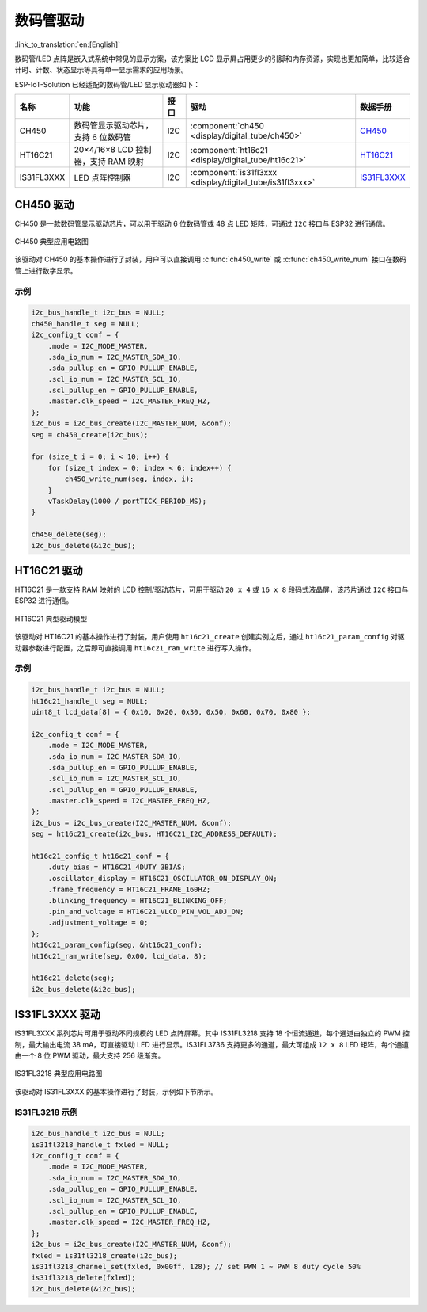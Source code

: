 数码管驱动
============
:link_to_translation:`en:[English]`

数码管/LED 点阵是嵌入式系统中常见的显示方案，该方案比 LCD 显示屏占用更少的引脚和内存资源，实现也更加简单，比较适合计时、计数、状态显示等具有单一显示需求的应用场景。 

ESP-IoT-Solution 已经适配的数码管/LED 显示驱动器如下：

+------------+-------------------------------------------+------+-----------------------------------------------------------+-------------------------------------------------------------------------------------+
|    名称    |                   功能                    | 接口 |                           驱动                            |                                      数据手册                                       |
+============+===========================================+======+===========================================================+=====================================================================================+
| CH450      | 数码管显示驱动芯片，支持 6 位数码管       | I2C  | :component:`ch450 <display/digital_tube/ch450>`           | `CH450 <https://pdf1.alldatasheet.com/datasheet-pdf/view/1145655/WCH/CH450H.html>`_ |
+------------+-------------------------------------------+------+-----------------------------------------------------------+-------------------------------------------------------------------------------------+
| HT16C21    | 20×4/16×8 LCD 控制器，支持 RAM 映射       | I2C  | :component:`ht16c21 <display/digital_tube/ht16c21>`       | `HT16C21 <https://www.holtek.com.tw/documents/10179/11842/HT16C21v110.pdf>`_        |
+------------+-------------------------------------------+------+-----------------------------------------------------------+-------------------------------------------------------------------------------------+
| IS31FL3XXX | LED 点阵控制器                            | I2C  | :component:`is31fl3xxx <display/digital_tube/is31fl3xxx>` | `IS31FL3XXX <https://www.alldatasheet.com/view.jsp?Searchword=IS31FL3&sField=2>`_   |
+------------+-------------------------------------------+------+-----------------------------------------------------------+-------------------------------------------------------------------------------------+

CH450 驱动
-------------

CH450 是一款数码管显示驱动芯片，可以用于驱动 6 位数码管或 48 点 LED 矩阵，可通过 ``I2C`` 接口与 ESP32 进行通信。


.. figure:: ../../_static/ch450_typical_application_circuit.png
    :align: center
    :width: 70%

    CH450 典型应用电路图

该驱动对 CH450 的基本操作进行了封装，用户可以直接调用 :c:func:`ch450_write` 或 :c:func:`ch450_write_num` 接口在数码管上进行数字显示。

示例
^^^^^^^^

.. code:: c

    i2c_bus_handle_t i2c_bus = NULL;
    ch450_handle_t seg = NULL;
    i2c_config_t conf = {    
        .mode = I2C_MODE_MASTER,
        .sda_io_num = I2C_MASTER_SDA_IO,
        .sda_pullup_en = GPIO_PULLUP_ENABLE,
        .scl_io_num = I2C_MASTER_SCL_IO,
        .scl_pullup_en = GPIO_PULLUP_ENABLE,
        .master.clk_speed = I2C_MASTER_FREQ_HZ,
    };
    i2c_bus = i2c_bus_create(I2C_MASTER_NUM, &conf);
    seg = ch450_create(i2c_bus);

    for (size_t i = 0; i < 10; i++) {
        for (size_t index = 0; index < 6; index++) {
            ch450_write_num(seg, index, i);
        }
        vTaskDelay(1000 / portTICK_PERIOD_MS);
    }

    ch450_delete(seg);
    i2c_bus_delete(&i2c_bus);


HT16C21 驱动
----------------

HT16C21 是一款支持 RAM 映射的 LCD 控制/驱动芯片，可用于驱动 ``20 x 4`` 或 ``16 x 8`` 段码式液晶屏，该芯片通过 ``I2C`` 接口与 ESP32 进行通信。

.. figure:: ../../_static/ht16c21_drive_mode_waveform.png
   :align: center
   :width: 60%

   HT16C21 典型驱动模型

该驱动对 HT16C21 的基本操作进行了封装，用户使用 ``ht16c21_create`` 创建实例之后，通过 ``ht16c21_param_config`` 对驱动器参数进行配置，之后即可直接调用 ``ht16c21_ram_write`` 进行写入操作。

示例
^^^^^^^^

.. code:: c

    i2c_bus_handle_t i2c_bus = NULL;
    ht16c21_handle_t seg = NULL;
    uint8_t lcd_data[8] = { 0x10, 0x20, 0x30, 0x50, 0x60, 0x70, 0x80 };

    i2c_config_t conf = {    
        .mode = I2C_MODE_MASTER,
        .sda_io_num = I2C_MASTER_SDA_IO,
        .sda_pullup_en = GPIO_PULLUP_ENABLE,
        .scl_io_num = I2C_MASTER_SCL_IO,
        .scl_pullup_en = GPIO_PULLUP_ENABLE,
        .master.clk_speed = I2C_MASTER_FREQ_HZ,
    };
    i2c_bus = i2c_bus_create(I2C_MASTER_NUM, &conf);
    seg = ht16c21_create(i2c_bus, HT16C21_I2C_ADDRESS_DEFAULT);

    ht16c21_config_t ht16c21_conf = {    
        .duty_bias = HT16C21_4DUTY_3BIAS;
        .oscillator_display = HT16C21_OSCILLATOR_ON_DISPLAY_ON;
        .frame_frequency = HT16C21_FRAME_160HZ;
        .blinking_frequency = HT16C21_BLINKING_OFF;
        .pin_and_voltage = HT16C21_VLCD_PIN_VOL_ADJ_ON;
        .adjustment_voltage = 0;
    };
    ht16c21_param_config(seg, &ht16c21_conf);
    ht16c21_ram_write(seg, 0x00, lcd_data, 8);

    ht16c21_delete(seg);
    i2c_bus_delete(&i2c_bus);


IS31FL3XXX 驱动
-------------------

IS31FL3XXX 系列芯片可用于驱动不同规模的 LED 点阵屏幕。其中 IS31FL3218 支持 18 个恒流通道，每个通道由独立的 PWM 控制，最大输出电流 38 mA，可直接驱动 LED 进行显示。IS31FL3736 支持更多的通道，最大可组成 ``12 x 8`` LED 矩阵，每个通道由一个 8 位 PWM 驱动，最大支持 256 级渐变。

.. figure:: ../../_static/IS31FL3218_typical_application_circuit.png
   :align: center
   :width: 70%

   IS31FL3218 典型应用电路图

该驱动对 IS31FL3XXX 的基本操作进行了封装，示例如下节所示。

IS31FL3218 示例
^^^^^^^^^^^^^^^^^^^^

.. code:: c

    i2c_bus_handle_t i2c_bus = NULL;
    is31fl3218_handle_t fxled = NULL;
    i2c_config_t conf = {
        .mode = I2C_MODE_MASTER,
        .sda_io_num = I2C_MASTER_SDA_IO,
        .sda_pullup_en = GPIO_PULLUP_ENABLE,
        .scl_io_num = I2C_MASTER_SCL_IO,
        .scl_pullup_en = GPIO_PULLUP_ENABLE,
        .master.clk_speed = I2C_MASTER_FREQ_HZ,
    };
    i2c_bus = i2c_bus_create(I2C_MASTER_NUM, &conf);
    fxled = is31fl3218_create(i2c_bus);
    is31fl3218_channel_set(fxled, 0x00ff, 128); // set PWM 1 ~ PWM 8 duty cycle 50%
    is31fl3218_delete(fxled);
    i2c_bus_delete(&i2c_bus);

